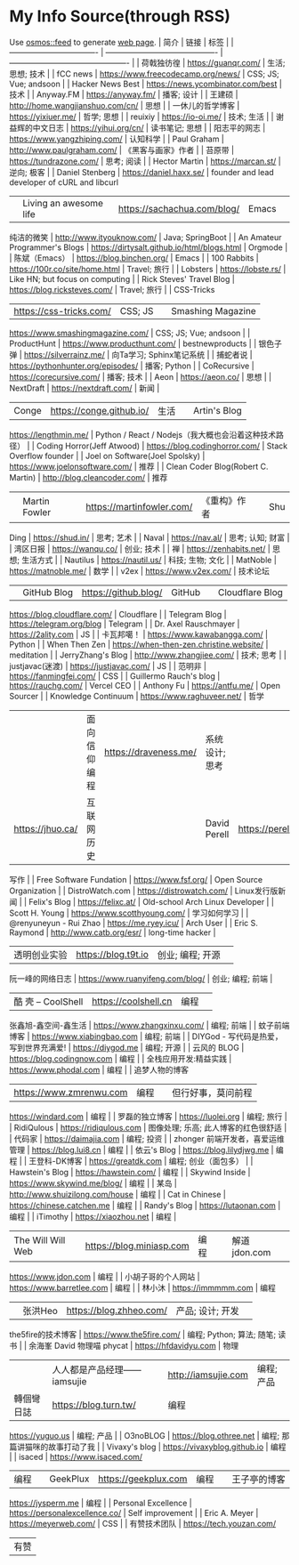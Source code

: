 * My Info Source(through RSS)
  :PROPERTIES:
  :CUSTOM_ID: my-info-sourcethrough-rss
  :END:

Use [[https://github.com/osmoscraft/osmosfeed][osmos::feed]] to generate
[[https://tianheg.github.io/feed/][web page]]. | 简介 | 链接 | 标签 | |
---------------------------------- |
------------------------------------------- |
---------------------------------------------- | | 荷戟独彷徨 |
https://guanqr.com/ | 生活; 思想; 技术 | | fCC news |
https://www.freecodecamp.org/news/ | CSS; JS; Vue; andsoon | | Hacker
News Best | https://news.ycombinator.com/best | 技术 | | Anyway.FM |
https://anyway.fm/ | 播客; 设计 | | 王建硕 |
http://home.wangjianshuo.com/cn/ | 思想 | | 一休儿的哲学博客 |
https://yixiuer.me/ | 哲学; 思想 | | reuixiy | https://io-oi.me/ | 技术;
生活 | | 谢益辉的中文日志 | https://yihui.org/cn/ | 读书笔记; 思想 | |
阳志平的网志 | https://www.yangzhiping.com/ | 认知科学 | | Paul Graham |
http://www.paulgraham.com/ | 《黑客与画家》作者 | | 苔原带 |
https://tundrazone.com/ | 思考; 阅读 | | Hector Martin |
https://marcan.st/ | 逆向; 极客 | | Daniel Stenberg |
https://daniel.haxx.se/ | founder and lead developer of cURL and libcurl
| | Living an awesome life | https://sachachua.com/blog/ | Emacs | |
纯洁的微笑 | http://www.ityouknow.com/ | Java; SpringBoot | | An Amateur
Programmer's Blogs | https://dirtysalt.github.io/html/blogs.html |
Orgmode | | 陈斌（Emacs） | https://blog.binchen.org/ | Emacs | | 100
Rabbits | https://100r.co/site/home.html | Travel; 旅行 | | Lobsters |
https://lobste.rs/ | Like HN; but focus on computing | | Rick Steves'
Travel Blog | https://blog.ricksteves.com/ | Travel; 旅行 | | CSS-Tricks
| https://css-tricks.com/ | CSS; JS | | Smashing Magazine |
https://www.smashingmagazine.com/ | CSS; JS; Vue; andsoon | |
ProductHunt | https://www.producthunt.com/ | bestnewproducts | |
银色子弹 | https://silverrainz.me/ | 向Ta学习; Sphinx笔记系统 | |
捕蛇者说 | https://pythonhunter.org/episodes/ | 播客; Python | |
CoRecursive | https://corecursive.com/ | 播客; 技术 | | Aeon |
https://aeon.co/ | 思想 | | NextDraft | https://nextdraft.com/ | 新闻 |
| Conge | https://conge.github.io/ | 生活 | | Artin's Blog |
https://lengthmin.me/ | Python / React /
Nodejs（我大概也会沿着这种技术路径） | | Coding Horror(Jeff Atwood) |
https://blog.codinghorror.com/ | Stack Overflow founder | | Joel on
Software(Joel Spolsky) | https://www.joelonsoftware.com/ | 推荐 | |
Clean Coder Blog(Robert C. Martin) | http://blog.cleancoder.com/ | 推荐
| | Martin Fowler | https://martinfowler.com/ | 《重构》作者 | | Shu
Ding | https://shud.in/ | 思考; 艺术 | | Naval | https://nav.al/ | 思考;
认知; 财富 | | 湾区日报 | https://wanqu.co/ | 创业; 技术 | | 禅 |
https://zenhabits.net/ | 思想; 生活方式 | | Nautilus |
https://nautil.us/ | 科技; 生物; 文化 | | MatNoble |
https://matnoble.me/ | 数学 | | v2ex | https://www.v2ex.com/ | 技术论坛
| | GitHub Blog | https://github.blog/ | GitHub | | Cloudflare Blog |
https://blog.cloudflare.com/ | Cloudflare | | Telegram Blog |
https://telegram.org/blog | Telegram | | Dr. Axel Rauschmayer |
https://2ality.com | JS | | 卡瓦邦噶！ | https://www.kawabangga.com/ |
Python | | When Then Zen | https://when-then-zen.christine.website/ |
meditation | | JerryZhang's Blog | http://www.zhangjiee.com/ | 技术;
思考 | | justjavac(迷渡) | https://justjavac.com/ | JS | | 范明非 |
https://fanmingfei.com/ | CSS | | Guillermo Rauch's blog |
https://rauchg.com/ | Vercel CEO | | Anthony Fu | https://antfu.me/ |
Open Sourcer | | Knowledge Continuum | https://www.raghuveer.net/ | 哲学
| | 面向信仰编程 | https://draveness.me/ | 系统设计; 思考 | | 霍炬的网站
| https://jhuo.ca/ | 互联网历史 | | David Perell | https://perell.com/ |
写作 | | Free Software Fundation | https://www.fsf.org/ | Open Source
Organization | | DistroWatch.com | https://distrowatch.com/ |
Linux发行版新闻 | | Felix's Blog | https://felixc.at/ | Old-school Arch
Linux Developer | | Scott H. Young | https://www.scotthyoung.com/ |
学习如何学习 | | @renyuneyun - Rui Zhao | https://me.ryey.icu/ | Arch
User | | Eric S. Raymond | http://www.catb.org/esr/ | long-time hacker |
| 透明创业实验 | https://blog.t9t.io | 创业; 编程; 开源 | |
阮一峰的网络日志 | https://www.ruanyifeng.com/blog/ | 创业; 编程; 前端 |
| 酷 壳 -- CoolShell | https://coolshell.cn | 编程 | |
张鑫旭-鑫空间-鑫生活 | https://www.zhangxinxu.com/ | 编程; 前端 | |
蚊子前端博客 | https://www.xiabingbao.com | 编程; 前端 | | DIYGod -
写代码是热爱，写到世界充满爱! | https://diygod.me | 编程; 开源 | |
云风的 BLOG | https://blog.codingnow.com | 编程 | |
全栈应用开发:精益实践 | https://www.phodal.com | 编程 | | 追梦人物的博客
| https://www.zmrenwu.com | 编程 | | 但行好事，莫问前程 |
https://windard.com | 编程 | | 罗磊的独立博客 | https://luolei.org |
编程; 旅行 | | RidiQulous | https://ridiqulous.com | 图像处理; 乐高;
此人博客的红色很舒适 | | 代码家 | https://daimajia.com | 编程; 投资 | |
zhonger 前端开发者，喜爱运维管理 | https://blog.lui8.cn | 编程 | |
依云's Blog | https://blog.lilydjwg.me | 编程 | | 王登科-DK博客 |
https://greatdk.com | 编程; 创业（面包多） | | Hawstein's Blog |
https://hawstein.com/ | 编程 | | Skywind Inside |
https://www.skywind.me/blog/ | 编程 | | 某岛 |
http://www.shuizilong.com/house | 编程 | | Cat in Chinese |
https://chinese.catchen.me | 编程 | | Randy's Blog |
https://lutaonan.com | 编程 | | iTimothy | https://xiaozhou.net | 编程 |
| The Will Will Web | https://blog.miniasp.com | 编程 | | 解道jdon.com |
https://www.jdon.com | 编程 | | 小胡子哥的个人网站 |
https://www.barretlee.com | 编程 | | 林小沐 | https://immmmm.com | 编程
| | 张洪Heo | https://blog.zhheo.com/ | 产品; 设计; 开发 | |
the5fire的技术博客 | https://www.the5fire.com/ | 编程; Python; 算法;
随笔; 读书 | | 余海峯 David 物理喵 phycat | https://hfdavidyu.com | 物理
| | 人人都是产品经理------iamsujie | http://iamsujie.com | 编程; 产品 |
| 轉個彎日誌 | https://blog.turn.tw/ | 编程 | | 余果的博客 |
https://yuguo.us | 编程; 产品 | | O3noBLOG | https://blog.othree.net |
编程; 那篇讲猫咪的故事打动了我 | | Vivaxy's blog |
https://vivaxyblog.github.io | 编程 | | isaced | https://www.isaced.com/
| 编程 | | GeekPlux | https://geekplux.com | 编程 | | 王子亭的博客 |
https://jysperm.me | 编程 | | Personal Excellence |
https://personalexcellence.co/ | Self improvement | | Eric A. Meyer |
https://meyerweb.com/ | CSS | | 有赞技术团队 | https://tech.youzan.com/
| 有赞 |
